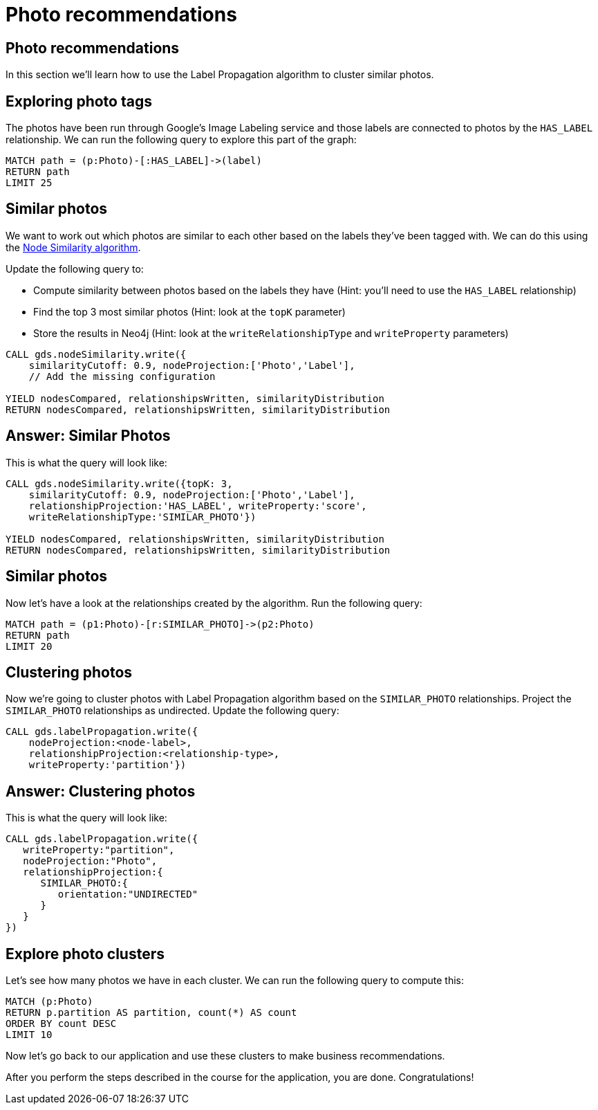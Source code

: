 = Photo recommendations

== Photo recommendations

In this section we'll learn how to use the Label Propagation algorithm to cluster similar photos.

== Exploring photo tags

The photos have been run through Google's Image Labeling service and those labels are connected to photos by the `HAS_LABEL` relationship.
We can run the following query to explore this part of the graph:

[source, cypher]
----
MATCH path = (p:Photo)-[:HAS_LABEL]->(label)
RETURN path
LIMIT 25
----

== Similar photos

We want to work out which photos are similar to each other based on the labels they've been tagged with.
We can do this using the https://neo4j.com/docs/graph-data-science/current/algorithms/node-similarity/#algorithms-node-similarity-examples[Node Similarity algorithm^].

Update the following query to:

* Compute similarity between photos based on the labels they have (Hint: you'll need to use the `HAS_LABEL` relationship)
* Find the top 3 most similar photos (Hint: look at the `topK` parameter)
* Store the results in Neo4j (Hint: look at the `writeRelationshipType` and `writeProperty` parameters)

[source, cypher]
----
CALL gds.nodeSimilarity.write({
    similarityCutoff: 0.9, nodeProjection:['Photo','Label'],
    // Add the missing configuration

YIELD nodesCompared, relationshipsWritten, similarityDistribution
RETURN nodesCompared, relationshipsWritten, similarityDistribution
----

== Answer: Similar Photos

This is what the query will look like:

[source, cypher]
----
CALL gds.nodeSimilarity.write({topK: 3,
    similarityCutoff: 0.9, nodeProjection:['Photo','Label'],
    relationshipProjection:'HAS_LABEL', writeProperty:'score',
    writeRelationshipType:'SIMILAR_PHOTO'})

YIELD nodesCompared, relationshipsWritten, similarityDistribution
RETURN nodesCompared, relationshipsWritten, similarityDistribution
----

== Similar photos

Now let's have a look at the relationships created by the algorithm.
Run the following query:

[source, cypher]
----
MATCH path = (p1:Photo)-[r:SIMILAR_PHOTO]->(p2:Photo)
RETURN path
LIMIT 20
----

== Clustering photos

Now we're going to cluster photos with Label Propagation algorithm based on the `SIMILAR_PHOTO` relationships.
Project the `SIMILAR_PHOTO` relationships as undirected.
Update the following query:

[source, cypher]
----
CALL gds.labelPropagation.write({
    nodeProjection:<node-label>, 
    relationshipProjection:<relationship-type>, 
    writeProperty:'partition'})
----

== Answer: Clustering photos

This is what the query will look like:

[source, cypher]
----
CALL gds.labelPropagation.write({
   writeProperty:"partition",
   nodeProjection:"Photo",
   relationshipProjection:{
      SIMILAR_PHOTO:{
         orientation:"UNDIRECTED"
      }
   }
})
----

== Explore photo clusters

Let's see how many photos we have in each cluster.
We can run the following query to compute this:

[source, cypher]
----
MATCH (p:Photo)
RETURN p.partition AS partition, count(*) AS count
ORDER BY count DESC
LIMIT 10
----

Now let's go back to our application and use these clusters to make business recommendations.

After you perform the steps described in the course for the application, you are done. Congratulations!
